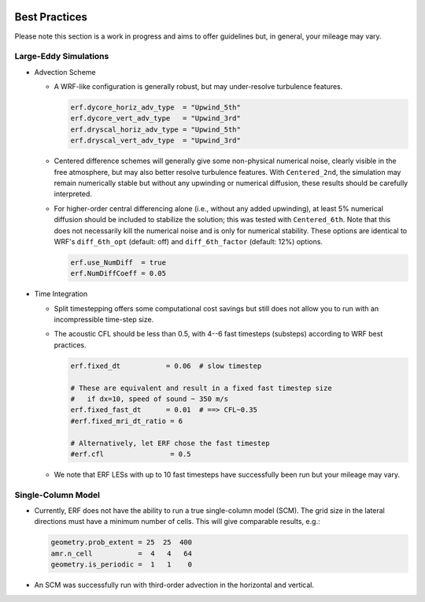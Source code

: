  .. role:: cpp(code)
    :language: c++

.. _GettingStarted:

Best Practices
==============

Please note this section is a work in progress and aims to offer guidelines
but, in general, your mileage may vary.

Large-Eddy Simulations
----------------------

* Advection Scheme

  - A WRF-like configuration is generally robust, but may under-resolve
    turbulence features.

    .. code-block:: python

       erf.dycore_horiz_adv_type  = "Upwind_5th"
       erf.dycore_vert_adv_type   = "Upwind_3rd"
       erf.dryscal_horiz_adv_type = "Upwind_5th"
       erf.dryscal_vert_adv_type  = "Upwind_3rd"

  - Centered difference schemes will generally give some non-physical
    numerical noise, clearly visible in the free atmosphere, but may also
    better resolve turbulence features. With ``Centered_2nd``, the simulation
    may remain numerically stable but without any upwinding or numerical
    diffusion, these results should be carefully interpreted.

  - For higher-order central differencing alone (i.e., without any added
    upwinding), at least 5% numerical diffusion should be included to stabilize
    the solution; this was tested with ``Centered_6th``. Note that this does not
    necessarily kill the numerical noise and is only for numerical stability.
    These options are identical to WRF's ``diff_6th_opt`` (default: off) and
    ``diff_6th_factor`` (default: 12%) options.

    .. code-block:: python

       erf.use_NumDiff  = true
       erf.NumDiffCoeff = 0.05

* Time Integration

  - Split timestepping offers some computational cost savings but still does
    not allow you to run with an incompressible time-step size.
  - The acoustic CFL should be less than 0.5, with 4--6 fast timesteps
    (substeps) according to WRF best practices.

    .. code-block:: python

       erf.fixed_dt           = 0.06  # slow timestep

       # These are equivalent and result in a fixed fast timestep size
       #   if dx=10, speed of sound ~ 350 m/s
       erf.fixed_fast_dt      = 0.01  # ==> CFL~0.35
       #erf.fixed_mri_dt_ratio = 6

       # Alternatively, let ERF chose the fast timestep
       #erf.cfl                = 0.5

  - We note that ERF LESs with up to 10 fast timesteps have successfully been
    run but your mileage may vary.


Single-Column Model
-------------------

* Currently, ERF does not have the ability to run a true single-column model
  (SCM). The grid size in the lateral directions must have a minimum number of
  cells. This will give comparable results, e.g.:

  .. code-block:: python

     geometry.prob_extent = 25  25  400
     amr.n_cell           =  4   4   64
     geometry.is_periodic =  1   1    0

* An SCM was successfully run with third-order advection in the horizontal and
  vertical.
